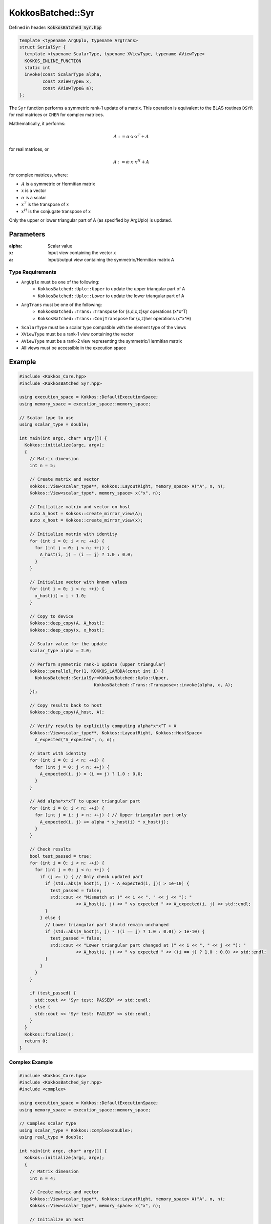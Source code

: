 KokkosBatched::Syr
##################

Defined in header: :code:`KokkosBatched_Syr.hpp`

.. code-block:: c++

    template <typename ArgUplo, typename ArgTrans>
    struct SerialSyr {
      template <typename ScalarType, typename XViewType, typename AViewType>
      KOKKOS_INLINE_FUNCTION
      static int
      invoke(const ScalarType alpha,
             const XViewType& x,
             const AViewType& a);
    };

The ``Syr`` function performs a symmetric rank-1 update of a matrix. This operation is equivalent to the BLAS routines ``DSYR`` for real matrices or ``CHER`` for complex matrices.

Mathematically, it performs:

.. math::

    A := \alpha \cdot x \cdot x^T + A

for real matrices, or

.. math::

    A := \alpha \cdot x \cdot x^H + A

for complex matrices, where:

- :math:`A` is a symmetric or Hermitian matrix
- :math:`x` is a vector
- :math:`\alpha` is a scalar
- :math:`x^T` is the transpose of :math:`x`
- :math:`x^H` is the conjugate transpose of :math:`x`

Only the upper or lower triangular part of A (as specified by ArgUplo) is updated.

Parameters
==========

:alpha: Scalar value
:x: Input view containing the vector x
:a: Input/output view containing the symmetric/Hermitian matrix A

Type Requirements
-----------------

- ``ArgUplo`` must be one of the following:
   - ``KokkosBatched::Uplo::Upper`` to update the upper triangular part of A
   - ``KokkosBatched::Uplo::Lower`` to update the lower triangular part of A

- ``ArgTrans`` must be one of the following:
   - ``KokkosBatched::Trans::Transpose`` for {s,d,c,z}syr operations (x*x^T)
   - ``KokkosBatched::Trans::ConjTranspose`` for {c,z}her operations (x*x^H)

- ``ScalarType`` must be a scalar type compatible with the element type of the views
- ``XViewType`` must be a rank-1 view containing the vector
- ``AViewType`` must be a rank-2 view representing the symmetric/Hermitian matrix
- All views must be accessible in the execution space

Example
=======

.. code-block:: cpp

    #include <Kokkos_Core.hpp>
    #include <KokkosBatched_Syr.hpp>
    
    using execution_space = Kokkos::DefaultExecutionSpace;
    using memory_space = execution_space::memory_space;
    
    // Scalar type to use
    using scalar_type = double;
    
    int main(int argc, char* argv[]) {
      Kokkos::initialize(argc, argv);
      {
        // Matrix dimension
        int n = 5;
        
        // Create matrix and vector
        Kokkos::View<scalar_type**, Kokkos::LayoutRight, memory_space> A("A", n, n);
        Kokkos::View<scalar_type*, memory_space> x("x", n);
        
        // Initialize matrix and vector on host
        auto A_host = Kokkos::create_mirror_view(A);
        auto x_host = Kokkos::create_mirror_view(x);
        
        // Initialize matrix with identity
        for (int i = 0; i < n; ++i) {
          for (int j = 0; j < n; ++j) {
            A_host(i, j) = (i == j) ? 1.0 : 0.0;
          }
        }
        
        // Initialize vector with known values
        for (int i = 0; i < n; ++i) {
          x_host(i) = i + 1.0;
        }
        
        // Copy to device
        Kokkos::deep_copy(A, A_host);
        Kokkos::deep_copy(x, x_host);
        
        // Scalar value for the update
        scalar_type alpha = 2.0;
        
        // Perform symmetric rank-1 update (upper triangular)
        Kokkos::parallel_for(1, KOKKOS_LAMBDA(const int i) {
          KokkosBatched::SerialSyr<KokkosBatched::Uplo::Upper, 
                                 KokkosBatched::Trans::Transpose>::invoke(alpha, x, A);
        });
        
        // Copy results back to host
        Kokkos::deep_copy(A_host, A);
        
        // Verify results by explicitly computing alpha*x*x^T + A
        Kokkos::View<scalar_type**, Kokkos::LayoutRight, Kokkos::HostSpace> 
          A_expected("A_expected", n, n);
        
        // Start with identity
        for (int i = 0; i < n; ++i) {
          for (int j = 0; j < n; ++j) {
            A_expected(i, j) = (i == j) ? 1.0 : 0.0;
          }
        }
        
        // Add alpha*x*x^T to upper triangular part
        for (int i = 0; i < n; ++i) {
          for (int j = i; j < n; ++j) { // Upper triangular part only
            A_expected(i, j) += alpha * x_host(i) * x_host(j);
          }
        }
        
        // Check results
        bool test_passed = true;
        for (int i = 0; i < n; ++i) {
          for (int j = 0; j < n; ++j) {
            if (j >= i) { // Only check updated part
              if (std::abs(A_host(i, j) - A_expected(i, j)) > 1e-10) {
                test_passed = false;
                std::cout << "Mismatch at (" << i << ", " << j << "): " 
                          << A_host(i, j) << " vs expected " << A_expected(i, j) << std::endl;
              }
            } else {
              // Lower triangular part should remain unchanged
              if (std::abs(A_host(i, j) - ((i == j) ? 1.0 : 0.0)) > 1e-10) {
                test_passed = false;
                std::cout << "Lower triangular part changed at (" << i << ", " << j << "): " 
                          << A_host(i, j) << " vs expected " << ((i == j) ? 1.0 : 0.0) << std::endl;
              }
            }
          }
        }
        
        if (test_passed) {
          std::cout << "Syr test: PASSED" << std::endl;
        } else {
          std::cout << "Syr test: FAILED" << std::endl;
        }
      }
      Kokkos::finalize();
      return 0;
    }

Complex Example
-------------

.. code-block:: cpp

    #include <Kokkos_Core.hpp>
    #include <KokkosBatched_Syr.hpp>
    #include <complex>
    
    using execution_space = Kokkos::DefaultExecutionSpace;
    using memory_space = execution_space::memory_space;
    
    // Complex scalar type
    using scalar_type = Kokkos::complex<double>;
    using real_type = double;
    
    int main(int argc, char* argv[]) {
      Kokkos::initialize(argc, argv);
      {
        // Matrix dimension
        int n = 4;
        
        // Create matrix and vector
        Kokkos::View<scalar_type**, Kokkos::LayoutRight, memory_space> A("A", n, n);
        Kokkos::View<scalar_type*, memory_space> x("x", n);
        
        // Initialize on host
        auto A_host = Kokkos::create_mirror_view(A);
        auto x_host = Kokkos::create_mirror_view(x);
        
        // Initialize matrix with identity
        for (int i = 0; i < n; ++i) {
          for (int j = 0; j < n; ++j) {
            A_host(i, j) = (i == j) ? scalar_type(1.0, 0.0) : scalar_type(0.0, 0.0);
          }
        }
        
        // Initialize vector with complex values
        for (int i = 0; i < n; ++i) {
          x_host(i) = scalar_type(i + 1.0, i * 0.5);
        }
        
        // Copy to device
        Kokkos::deep_copy(A, A_host);
        Kokkos::deep_copy(x, x_host);
        
        // Real scalar for Hermitian update (alpha must be real for Hermitian matrices)
        real_type alpha = 1.0;
        
        // Perform Hermitian rank-1 update (lower triangular)
        Kokkos::parallel_for(1, KOKKOS_LAMBDA(const int i) {
          KokkosBatched::SerialSyr<KokkosBatched::Uplo::Lower, 
                                 KokkosBatched::Trans::ConjTranspose>::invoke(alpha, x, A);
        });
        
        // Copy results back to host
        Kokkos::deep_copy(A_host, A);
        
        // Verify results by explicitly computing alpha*x*x^H + A
        Kokkos::View<scalar_type**, Kokkos::LayoutRight, Kokkos::HostSpace> 
          A_expected("A_expected", n, n);
        
        // Start with identity
        for (int i = 0; i < n; ++i) {
          for (int j = 0; j < n; ++j) {
            A_expected(i, j) = (i == j) ? scalar_type(1.0, 0.0) : scalar_type(0.0, 0.0);
          }
        }
        
        // Add alpha*x*x^H to lower triangular part
        for (int i = 0; i < n; ++i) {
          for (int j = 0; j <= i; ++j) { // Lower triangular part only
            A_expected(i, j) += alpha * x_host(i) * Kokkos::conj(x_host(j));
          }
        }
        
        // Check results
        bool test_passed = true;
        for (int i = 0; i < n; ++i) {
          for (int j = 0; j < n; ++j) {
            if (j <= i) { // Only check updated part
              if (std::abs(A_host(i, j).real() - A_expected(i, j).real()) > 1e-10 ||
                  std::abs(A_host(i, j).imag() - A_expected(i, j).imag()) > 1e-10) {
                test_passed = false;
                std::cout << "Mismatch at (" << i << ", " << j << "): " 
                          << A_host(i, j) << " vs expected " << A_expected(i, j) << std::endl;
              }
            } else {
              // Upper triangular part should remain unchanged
              if (std::abs(A_host(i, j).real() - ((i == j) ? 1.0 : 0.0)) > 1e-10 ||
                  std::abs(A_host(i, j).imag()) > 1e-10) {
                test_passed = false;
                std::cout << "Upper triangular part changed at (" << i << ", " << j << "): " 
                          << A_host(i, j) << " vs expected " << ((i == j) ? 1.0 : 0.0) << std::endl;
              }
            }
          }
        }
        
        if (test_passed) {
          std::cout << "Syr (Her) complex test: PASSED" << std::endl;
        } else {
          std::cout << "Syr (Her) complex test: FAILED" << std::endl;
        }
      }
      Kokkos::finalize();
      return 0;
    }

Batched Example
--------------

.. code-block:: cpp

    #include <Kokkos_Core.hpp>
    #include <KokkosBatched_Syr.hpp>
    
    using execution_space = Kokkos::DefaultExecutionSpace;
    using memory_space = execution_space::memory_space;
    
    // Scalar type to use
    using scalar_type = double;
    
    int main(int argc, char* argv[]) {
      Kokkos::initialize(argc, argv);
      {
        // Batch and matrix dimensions
        int batch_size = 50; // Number of matrices
        int n = 5;           // Matrix dimension
        
        // Create batched views
        Kokkos::View<scalar_type***, Kokkos::LayoutRight, memory_space> 
          A("A", batch_size, n, n);
        Kokkos::View<scalar_type**, memory_space> 
          x("x", batch_size, n);
        
        // Initialize on host
        auto A_host = Kokkos::create_mirror_view(A);
        auto x_host = Kokkos::create_mirror_view(x);
        
        for (int b = 0; b < batch_size; ++b) {
          // Initialize each matrix with identity
          for (int i = 0; i < n; ++i) {
            for (int j = 0; j < n; ++j) {
              A_host(b, i, j) = (i == j) ? 1.0 : 0.0;
            }
          }
          
          // Initialize each vector with unique values
          for (int i = 0; i < n; ++i) {
            x_host(b, i) = (i + 1.0) * (b + 1.0) * 0.1;
          }
        }
        
        // Copy to device
        Kokkos::deep_copy(A, A_host);
        Kokkos::deep_copy(x, x_host);
        
        // Scalar values for the updates (one per batch)
        Kokkos::View<scalar_type*, memory_space> alpha("alpha", batch_size);
        auto alpha_host = Kokkos::create_mirror_view(alpha);
        
        for (int b = 0; b < batch_size; ++b) {
          alpha_host(b) = 2.0 + 0.1 * b;
        }
        
        Kokkos::deep_copy(alpha, alpha_host);
        
        // Perform batched symmetric rank-1 updates
        Kokkos::parallel_for(batch_size, KOKKOS_LAMBDA(const int b) {
          auto A_b = Kokkos::subview(A, b, Kokkos::ALL(), Kokkos::ALL());
          auto x_b = Kokkos::subview(x, b, Kokkos::ALL());
          
          KokkosBatched::SerialSyr<KokkosBatched::Uplo::Upper, 
                                 KokkosBatched::Trans::Transpose>::invoke(alpha(b), x_b, A_b);
        });
        
        // Results are now in A
        // Each A(b, :, :) contains the updated matrix
      }
      Kokkos::finalize();
      return 0;
    }
